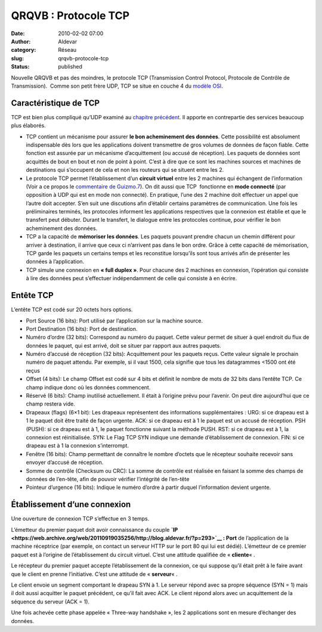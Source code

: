 QRQVB : Protocole TCP
#####################
:date: 2010-02-02 07:00
:author: Aldevar
:category: Réseau
:slug: qrqvb-protocole-tcp
:status: published

Nouvelle QRQVB et pas des moindres, le protocole TCP (Transmission
Control Protocol, Protocole de Contrôle de Transmission).  Comme son
petit frère UDP, TCP se situe en couche 4 du `modèle
OSI <https://web.archive.org/web/20110919035256/http://blog.aldevar.fr/?p=232>`__.

Caractéristique de TCP
~~~~~~~~~~~~~~~~~~~~~~

TCP est bien plus compliqué qu’UDP examiné au `chapitre
précédent <https://web.archive.org/web/20110919035256/http://blog.aldevar.fr/?p=493>`__.
Il apporte en contrepartie des services beaucoup plus élaborés.

-  TCP contient un mécanisme pour assurer **le bon acheminement des
   données**. Cette possibilité est absolument indispensable dès lors
   que les applications doivent transmettre de gros volumes de données
   de façon fiable. Cette fonction est assurée par un mécanisme
   d’acquittement (ou accusé de réception). Les paquets de données sont
   acquittés de bout en bout et non de point à point. C’est à dire que
   ce sont les machines sources et machines de destinations qui
   s’occupent de cela et non les routeurs qui se situent entre les 2.
-  Le protocole TCP permet l’établissement d’un **circuit virtuel**
   entre les 2 machines qui échangent de l’information (Voir a ce propos
   le `commentaire de
   Guizmo.7 <https://web.archive.org/web/20110919035256/http://blog.aldevar.fr/?p=528#comment-757>`__).
   On dit aussi que TCP  fonctionne en **mode connecté** (par opposition
   à UDP qui est en mode non connecté). En pratique, l’une des 2 machine
   doit effectuer un appel que l’autre doit accepter. S’en suit une
   discutions afin d’établir certains paramètres de communication. Une
   fois les préliminaires terminés, les protocoles informent les
   applications respectives que la connexion est établie et que le
   transfert peut débuter. Durant le transfert, le dialogue entre les
   protocoles continue, pour vérifier le bon acheminement des données.
-  TCP a la capacité de **mémoriser les données**. Les paquets pouvant
   prendre chacun un chemin différent pour arriver à destination, il
   arrive que ceux ci n’arrivent pas dans le bon ordre. Grâce à cette
   capacité de mémorisation, TCP garde les paquets un certains temps et
   les reconstitue lorsqu’ils sont tous arrivés afin de présenter les
   données à l’application.
-  TCP simule une connexion en **« full duplex »**. Pour chacune des 2
   machines en connexion, l’opération qui consiste à lire des données
   peut s’effectuer indépendamment de celle qui consiste à en écrire.

Entête TCP
~~~~~~~~~~

.. image:: {static}/images/enteteTCP1.png
  :target: /images/enteteTCP1.png

L’entête TCP est codé sur 20 octets hors options.

-  Port Source (16 bits): Port utilisé par l’application sur la machine
   source.
-  Port Destination (16 bits): Port de destination.
-  Numéro d’ordre (32 bits): Correspond au numéro du paquet. Cette
   valeur permet de situer à quel endroit du flux de données le paquet,
   qui est arrivé, doit se situer par rapport aux autres paquets.
-  Numéro d’accusé de réception (32 bits): Acquittement pour les paquets
   reçus. Cette valeur signale le prochain numéro de paquet attendu. Par
   exemple, si il vaut 1500, cela signifie que tous les datagrammes
   <1500 ont été reçus
-  Offset (4 bits): Le champ Offset est codé sur 4 bits et définit le
   nombre de mots de 32 bits dans l’entête TCP. Ce champ indique donc où
   les données commencent.
-  Réservé (6 bits): Champ inutilisé actuellement. Il était à l’origine
   prévu pour l’avenir. On peut dire aujourd’hui que ce champ restera
   vide.
-  Drapeaux (flags) (6×1 bit): Les drapeaux représentent des
   informations supplémentaires :
   URG: si ce drapeau est à 1 le paquet doit être traité de façon
   urgente.
   ACK: si ce drapeau est à 1 le paquet est un accusé de réception.
   PSH (PUSH): si ce drapeau est à 1, le paquet fonctionne suivant la
   méthode PUSH.
   RST: si ce drapeau est à 1, la connexion est réinitialisée.
   SYN: Le Flag TCP SYN indique une demande d’établissement de
   connexion.
   FIN: si ce drapeau est à 1 la connexion s’interrompt.
-  Fenêtre (16 bits): Champ permettant de connaître le nombre d’octets
   que le récepteur souhaite recevoir sans envoyer d’accusé de
   réception.
-  Somme de contrôle (Checksum ou CRC): La somme de contrôle est
   réalisée en faisant la somme des champs de données de l’en-tête, afin
   de pouvoir vérifier l’intégrité de l’en-tête
-  Pointeur d’urgence (16 bits): Indique le numéro d’ordre à partir
   duquel l’information devient urgente.

Établissement d’une connexion
~~~~~~~~~~~~~~~~~~~~~~~~~~~~~

.. image:: {static}/images/ConnectionTCP.png
  :target: /images/ConnectionTCP.png

Une ouverture de connexion TCP s’effectue en 3 temps.

L’émetteur du premier paquet doit avoir connaissance du couple
**`IP <https://web.archive.org/web/20110919035256/http://blog.aldevar.fr/?p=293>`__
: Port** de l’application de la machine réceptrice (par exemple, on
contact un serveur HTTP sur le port 80 qui lui est dédié). L’émetteur de
ce premier paquet est à l’origine de l’établissement du circuit virtuel.
C’est une attitude qualifiée de « \ **cliente**\ « .

Le récepteur du premier paquet accepte l’établissement de la connexion,
ce qui suppose qu’il était prêt à le faire avant que le client en prenne
l’initiative. C’est une attitude de « \ **serveur**\ « .

Le client envoie un segment comportant le drapeau SYN à 1. Le serveur
répond avec sa propre séquence (SYN = 1) mais il doit aussi acquitter le
paquet précédent, ce qu’il fait avec ACK. Le client répond alors avec un
acquittement de la séquence du serveur (ACK = 1).

Une fois achevée cette phase appelée « Three-way handshake », les 2
applications sont en mesure d’échanger des données.

 



